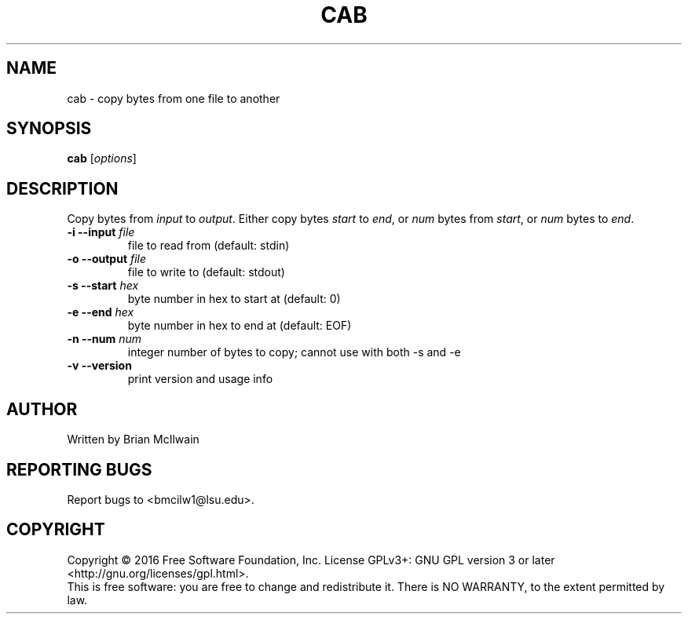 .\" DO NOT MODIFY THIS FILE!  It was generated by help2man 1.47.3.
.TH CAB "20" "October 2016" "My Tools" "User Commands"
.SH NAME
cab \- copy bytes from one file to another
.SH SYNOPSIS
.B cab
[\fI\,options\fR]
.SH DESCRIPTION
.\" Add any additional description here
.PP
Copy bytes from \fR\fIinput\fR to \fR\fIoutput\fR. Either copy bytes \fR\fIstart\fR to \fR\fIend\fR, or \fR\fInum\fR bytes from \fR\fIstart\fR, or \fR\fInum\fR bytes to \fR\fIend\fR.
.TP
\fB\-i \-\-input\fR \fIfile\fR
file to read from (default: stdin)
.TP
\fB\-o \-\-output\fR \fIfile\fR
file to write to (default: stdout)
.TP
\fB\-s \-\-start\fR \fIhex\fR
byte number in hex to start at (default: 0)
.TP
\fB\-e \-\-end\fR \fIhex\fR
byte number in hex to end at (default: EOF)
.TP
\fB\-n \-\-num\fR \fInum\fR
integer number of bytes to copy; cannot use with both -s and -e
.TP
\fB\-v \-\-version\fR
print version and usage info
.SH AUTHOR
Written by Brian McIlwain
.SH "REPORTING BUGS"
Report bugs to <bmcilw1@lsu.edu>.
.SH COPYRIGHT
Copyright \(co 2016 Free Software Foundation, Inc.
License GPLv3+: GNU GPL version 3 or later <http://gnu.org/licenses/gpl.html>.
.br
This is free software: you are free to change and redistribute it.
There is NO WARRANTY, to the extent permitted by law.
